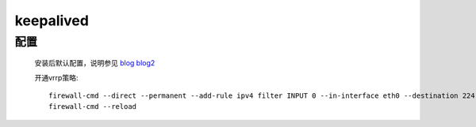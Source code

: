 keepalived
============

配置
---------

    安装后默认配置，说明参见
    `blog <https://blog.csdn.net/mofiu/article/details/76644012>`_
    `blog2 <https://blog.csdn.net/fruler/article/details/53334082>`_

    .. literalinclude:: keepalived-example.conf
        :language: text


    开通vrrp策略::

        firewall-cmd --direct --permanent --add-rule ipv4 filter INPUT 0 --in-interface eth0 --destination 224.0.0.18 --protocol vrrp -j ACCEPT
        firewall-cmd --reload
